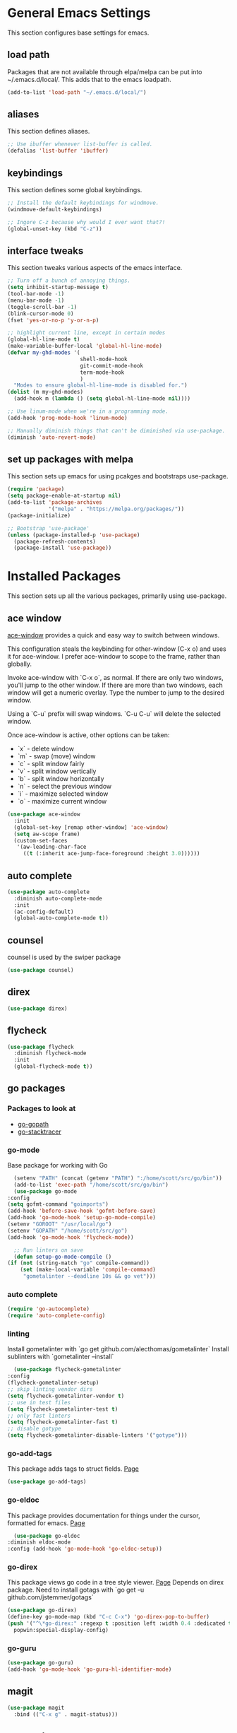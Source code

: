 #+STARTUP: overview

* General Emacs Settings
This section configures base settings for emacs.
** load path
Packages that are not available through elpa/melpa can be put into
~/.emacs.d/local/. This adds that to the emacs loadpath.

  #+BEGIN_SRC emacs-lisp
    (add-to-list 'load-path "~/.emacs.d/local/")
  #+END_SRC

** aliases
This section defines aliases.

#+BEGIN_SRC emacs-lisp
  ;; Use ibuffer whenever list-buffer is called.
  (defalias 'list-buffer 'ibuffer)
#+END_SRC

** keybindings
This section defines some global keybindings.

#+BEGIN_SRC emacs-lisp
  ;; Install the default keybindings for windmove.
  (windmove-default-keybindings)

  ;; Ingore C-z because why would I ever want that?!
  (global-unset-key (kbd "C-z"))
#+END_SRC

** interface tweaks
This section tweaks various aspects of the emacs interface.

#+BEGIN_SRC emacs-lisp
  ;; Turn off a bunch of annoying things.
  (setq inhibit-startup-message t)
  (tool-bar-mode -1)
  (menu-bar-mode -1)
  (toggle-scroll-bar -1)
  (blink-cursor-mode 0)
  (fset 'yes-or-no-p 'y-or-n-p)

  ;; highlight current line, except in certain modes
  (global-hl-line-mode t)
  (make-variable-buffer-local 'global-hl-line-mode)
  (defvar my-ghd-modes '(
                         shell-mode-hook
                         git-commit-mode-hook
                         term-mode-hook
                         )
    "Modes to ensure global-hl-line-mode is disabled for.")
  (dolist (m my-ghd-modes)
    (add-hook m (lambda () (setq global-hl-line-mode nil))))

  ;; Use linum-mode when we're in a programming mode.
  (add-hook 'prog-mode-hook 'linum-mode)

  ;; Manually diminish things that can't be diminished via use-package.
  (diminish 'auto-revert-mode)
#+END_SRC

** set up packages with melpa
This section sets up emacs for using pcakges and bootstraps use-package.

#+BEGIN_SRC emacs-lisp
  (require 'package)
  (setq package-enable-at-startup nil)
  (add-to-list 'package-archives
               '("melpa" . "https://melpa.org/packages/"))
  (package-initialize)

  ;; Bootstrap 'use-package'
  (unless (package-installed-p 'use-package)
    (package-refresh-contents)
    (package-install 'use-package))
#+End_SRC

* Installed Packages
This section sets up all the various packages, primarily using use-package.

** ace window
[[https://github.com/abo-abo/ace-window][ace-window]] provides a quick and easy way to switch between windows.

This configuration steals the keybinding for other-window (C-x o) and
uses it for ace-window. I prefer ace-window to scope to the frame,
rather than globally.

Invoke ace-window with `C-x o`, as normal. If
there are only two windows, you'll jump to the other window. If there
are more than two windows, each window will get a numeric
overlay. Type the number to jump to the desired window.

Using a `C-u` prefix will swap windows. `C-u C-u` will delete the
selected window.

Once ace-window is active, other options can be taken:

- `x` - delete window
- `m` - swap (move) window
- `c` - split window fairly
- `v` - split window vertically
- `b` - split window horizontally
- `n` - select the previous window
- `i` - maximize selected window
- `o` - maximize current window

#+BEGIN_SRC emacs-lisp
  (use-package ace-window
    :init
    (global-set-key [remap other-window] 'ace-window)
    (setq aw-scope frame)
    (custom-set-faces
     '(aw-leading-char-face
       ((t (:inherit ace-jump-face-foreground :height 3.0))))))
#+END_SRC

** auto complete
   #+BEGIN_SRC emacs-lisp
     (use-package auto-complete
       :diminish auto-complete-mode
       :init
       (ac-config-default)
       (global-auto-complete-mode t))
   #+END_SRC

** counsel
   counsel is used by the swiper package
   #+BEGIN_SRC emacs-lisp
     (use-package counsel)
   #+END_SRC

** direx
   #+BEGIN_SRC emacs-lisp
     (use-package direx)
   #+END_SRC

** flycheck
   #+BEGIN_SRC emacs-lisp
     (use-package flycheck
       :diminish flycheck-mode
       :init
       (global-flycheck-mode t))
   #+END_SRC
** go packages
*** Packages to look at
    - [[https://github.com/iced/go-gopath][go-gopath]]
    - [[https://github.com/samertm/go-stacktracer.el][go-stacktracer]]

*** go-mode
    Base package for working with Go
    #+BEGIN_SRC emacs-lisp
      (setenv "PATH" (concat (getenv "PATH") ":/home/scott/src/go/bin"))
      (add-to-list 'exec-path "/home/scott/src/go/bin")
      (use-package go-mode
	:config
	(setq gofmt-command "goimports")
	(add-hook 'before-save-hook 'gofmt-before-save)
	(add-hook 'go-mode-hook 'setup-go-mode-compile)
	(setenv "GOROOT" "/usr/local/go")
	(setenv "GOPATH" "/home/scott/src/go")
	(add-hook 'go-mode-hook 'flycheck-mode))

      ;; Run linters on save
      (defun setup-go-mode-compile ()
	(if (not (string-match "go" compile-command))
	    (set (make-local-variable 'compile-command)
		 "gometalinter --deadline 10s && go vet")))
    #+END_SRC

*** auto complete
    #+BEGIN_SRC emacs-lisp
    (require 'go-autocomplete)
    (require 'auto-complete-config)
    #+END_SRC

*** linting
    Install gometalinter with `go get github.com/alecthomas/gometalinter`
    Install sublinters with `gometalinter --install`
    #+BEGIN_SRC emacs-lisp
      (use-package flycheck-gometalinter
	:config
	(flycheck-gometalinter-setup)
	;; skip linting vendor dirs
	(setq flycheck-gometalinter-vendor t)
	;; use in test files
	(setq flycheck-gometalinter-test t)
	;; only fast linters
	(setq flycheck-gometalinter-fast t)
	;; disable gotype
	(setq flycheck-gometalinter-disable-linters '("gotype")))
    #+END_SRC

*** go-add-tags
    This package adds tags to struct fields. [[https://github.com/syohex/emacs-go-add-tags][Page]]
    #+BEGIN_SRC emacs-lisp
      (use-package go-add-tags)
      #+END_SRC

*** go-eldoc
    This package provides documentation for things under the cursor, formatted for emacs. [[https://github.com/syohex/emacs-go-eldoc][Page]]
    #+BEGIN_SRC emacs-lisp
      (use-package go-eldoc
	:diminish eldoc-mode
	:config (add-hook 'go-mode-hook 'go-eldoc-setup))
    #+END_SRC

*** go-direx
    This package views go code in a tree style viewer. [[https://github.com/syohex/emacs-go-direx][Page]]
    Depends on direx package.
    Need to install gotags with `go get -u github.com/jstemmer/gotags`
    #+BEGIN_SRC emacs-lisp
      (use-package go-direx)
      (define-key go-mode-map (kbd "C-c C-x") 'go-direx-pop-to-buffer)
      (push '("^\*go-direx:" :regexp t :position left :width 0.4 :dedicated t :stick t)
	    popwin:special-display-config)
    #+END_SRC

*** go-guru
    #+BEGIN_SRC emacs-lisp
      (use-package go-guru)
      (add-hook 'go-mode-hook 'go-guru-hl-identifier-mode)
    #+END_SRC

** magit
   #+BEGIN_SRC emacs-lisp
     (use-package magit
       :bind (("C-x g" . magit-status)))
   #+END_SRC

** org mode
   #+BEGIN_SRC emacs-lisp
     (use-package org
       :config
       (setq org-directory "~/Dropbox/org")
       (setq org-default-notes-file (concat org-directory "/notes.org"))
       (setq org-export-html-postamble nil)
       (setq org-startup-folded (quote overview))
       (setq org-startup-indented t)
       (setq org-file-apps (append '(
                                     ("\\.pdf\\'" . "evince %s")
                                     ) org-file-apps ))

       (setq org-capture-templates
             '(("a" "Appointment" entry (file "~/Dropbox/org/gcal.org" "Appointments")
                "* TODO %?\n:PROPERTIES:\n\n:END:\nDEADLINE: %^T \n %i\n")))

       (defadvice org-capture-finalize
           (after delete-capture-frame activate)
         "Advise capture-finalize to close the frame"
         (if (equal "capture" (frame-parameter nil 'name))
             (delete-frame)))

       (defadvice org-capture-destroy
           (after delete-capture-frame activate)
         "Advise catpure-destroy to close the frame"
         (if (equal "capture" (frame-parameter nil 'name))
             (delete-frame)))

       (defadvice org-capture-kill
           (after delete-capture-frame activate)
         "Advise capture-kill to close the frame"
         (if (equal "capture" (frame-parameter nil 'name))
             (delete-frame)))

       :bind
       (("\C-c c" . org-capture)
        ("\C-c a" . org-agenda)))

     (use-package noflet
       :config
       (defun make-capture-frame ()
         "Create a new frame and run org-capture"
         (interactive)
         (select-frame-by-name "capture")
         (delete-other-windows)
         (noflet ((switch-to-buffer-other-window (buf) (switch-to-buffer buf)))
           (org-capture))))
   #+END_SRC

*** org bullets
    #+BEGIN_SRC emacs-lisp
      (use-package org-bullets
	:config
	(add-hook 'org-mode-hook (lambda () (org-bullets-mode 1))))
   #+END_SRC

*** org reveal
    Build reveal.js presentations in org mode.
    Check out the [[https://github.com/yjwen/org-reveal][org-reveal]] home page
    #+BEGIN_SRC emacs-lisp
      (use-package ox-reveal
	:ensure ox-reveal)

      (setq org-reveal-root "http://cdn.jsdelivr.net/reveal.js/3.0.0./")
      (setq org-reveal-mathjax t)

      (use-package htmilize)
    #+END_SRC
** popwin
   popwin helps control obnoxious pop up buffer windows. [[https://github.com/m2ym/popwin-el][Page]]
   #+BEGIN_SRC emacs-lisp
     (use-package popwin
       :init
       (setq display-buffer-function 'popwin:display-buffer))
   #+END_SRC

** protobuf
#+BEGIN_SRC emacs-lisp
  (use-package protobuf-mode)
#+END_SRC
** swiper
   #+BEGIN_SRC emacs-lisp
     (use-package swiper
       :diminish ivy-mode
       :config
       (ivy-mode 1)
       (setq ivy-use-virtual-buffers t)
       :bind (("\C-s" . swiper)
	      ("C-c C-r" . ivy-resume)
	      ("M-x" . counsel-M-x)
	      ("C-x C-f" . counsel-find-file)
	      ("C-c g" . counsel-git)
	      ("C-c j" . counsel-git-grep)
	      ("C-c k" . counsel-ag)
	      (:map read-expression-map ("C-r" . counsel-expression-history))))
   #+END_SRC

** theme
   #+BEGIN_SRC emacs-lisp
     (use-package zenburn-theme
       :config (load-theme 'zenburn t))
   #+END_SRC
** try
   #+BEGIN_SRC emacs-lisp
     (use-package try)
   #+END_SRC

** undoo tree
   #+BEGIN_SRC emacs-lisp
     (use-package undo-tree
       :diminish undo-tree-mode
       :init
       (global-undo-tree-mode))
   #+END_SRC

** which key
   #+BEGIN_SRC emacs-lisp
     (use-package which-key
       :diminish which-key-mode
       :config
       (which-key-mode))
   #+END_SRC

** yasnippet
   #+BEGIN_SRC emacs-lisp
     (use-package yasnippet
       :diminish yas-minor-mode
       :init
       (yas-global-mode 1))
   #+END_SRC
